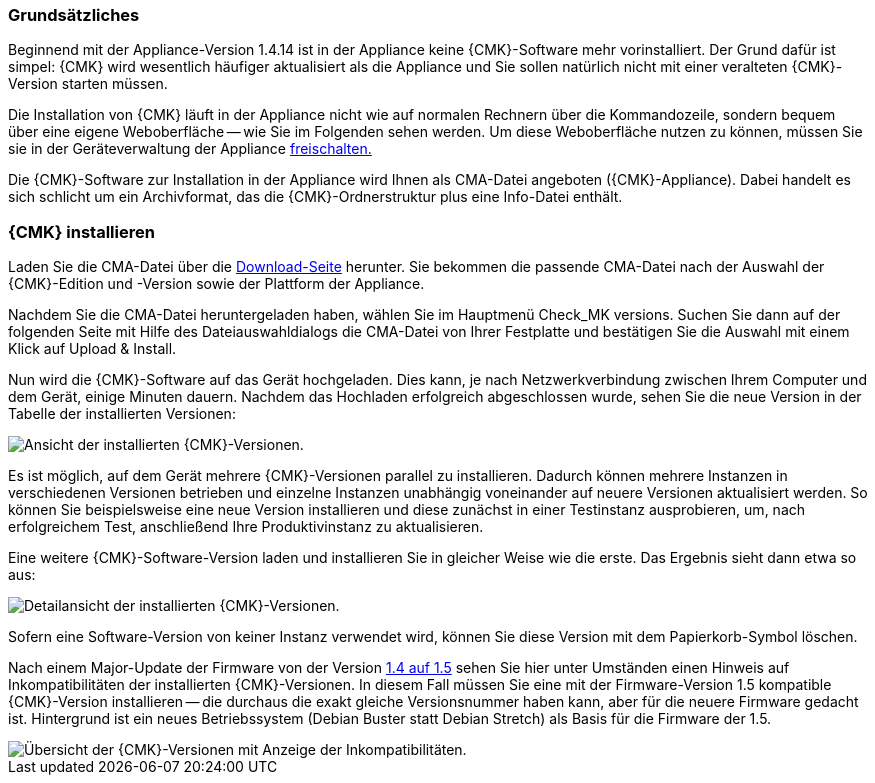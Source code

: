 // Verwendung in appliance_usage und install_appliance_cmk (1 Level höher)
=== Grundsätzliches	

Beginnend mit der Appliance-Version 1.4.14 ist in der Appliance keine {CMK}-Software mehr vorinstalliert.
Der Grund dafür ist simpel: {CMK} wird wesentlich häufiger aktualisiert als die Appliance und Sie sollen natürlich nicht mit einer veralteten {CMK}-Version starten müssen.

Die Installation von {CMK} läuft in der Appliance nicht wie auf normalen Rechnern über die Kommandozeile, sondern bequem über eine eigene Weboberfläche -- wie Sie im Folgenden sehen werden.
Um diese Weboberfläche nutzen zu können, müssen Sie sie in der Geräteverwaltung der Appliance xref:appliance_usage#network_access[freischalten.]

Die {CMK}-Software zur Installation in der Appliance wird Ihnen als CMA-Datei angeboten ({CMK}-Appliance).
Dabei handelt es sich schlicht um ein Archivformat, das die {CMK}-Ordnerstruktur plus eine Info-Datei enthält.


=== {CMK} installieren

Laden Sie die CMA-Datei über die link:https://checkmk.com/de/download[Download-Seite] herunter.
Sie bekommen die passende CMA-Datei nach der Auswahl der {CMK}-Edition und -Version sowie der Plattform der Appliance.

Nachdem Sie die CMA-Datei heruntergeladen haben, wählen Sie im Hauptmenü [.guihint]#Check_MK versions.#
Suchen Sie dann auf der folgenden Seite mit Hilfe des Dateiauswahldialogs die CMA-Datei von Ihrer Festplatte und bestätigen Sie die Auswahl mit einem Klick auf [.guihint]#Upload & Install.#

Nun wird die {CMK}-Software auf das Gerät hochgeladen. 
Dies kann, je nach Netzwerkverbindung zwischen Ihrem Computer und dem Gerät, einige Minuten dauern. 
Nachdem das Hochladen erfolgreich abgeschlossen wurde, sehen Sie die neue Version in der Tabelle der installierten Versionen:

[{image-border}]
image::cma_webconf_cmk_versions_upload1_finished.png[alt="Ansicht der installierten {CMK}-Versionen."]

Es ist möglich, auf dem Gerät mehrere {CMK}-Versionen parallel zu installieren. 
Dadurch können mehrere Instanzen in verschiedenen Versionen betrieben und einzelne Instanzen unabhängig voneinander auf neuere Versionen aktualisiert werden. 
So können Sie beispielsweise eine neue Version installieren und diese zunächst in einer Testinstanz ausprobieren, um, nach erfolgreichem Test, anschließend Ihre Produktivinstanz zu aktualisieren.

Eine weitere {CMK}-Software-Version laden und installieren Sie in gleicher Weise wie die erste.
Das Ergebnis sieht dann etwa so aus:

[{image-border}]
image::cma_webconf_cmk_versions_upload2_finished.png[alt="Detailansicht der installierten {CMK}-Versionen."]

Sofern eine Software-Version von keiner Instanz verwendet wird, können Sie diese Version mit dem Papierkorb-Symbol löschen.

Nach einem Major-Update der Firmware von der Version xref:appliance_usage#majorfirmwareupdate[1.4 auf 1.5] sehen Sie hier unter Umständen einen Hinweis auf Inkompatibilitäten der installierten {CMK}-Versionen.
In diesem Fall müssen Sie eine mit der Firmware-Version 1.5 kompatible {CMK}-Version installieren -- die durchaus die exakt gleiche Versionsnummer haben kann, aber für die neuere Firmware gedacht ist.
Hintergrund ist ein neues Betriebssystem (Debian Buster statt Debian Stretch) als Basis für die Firmware der 1.5.

[{image-border}]
image::cma_sites_incompatible_versions.png[alt="Übersicht der {CMK}-Versionen mit Anzeige der Inkompatibilitäten."]